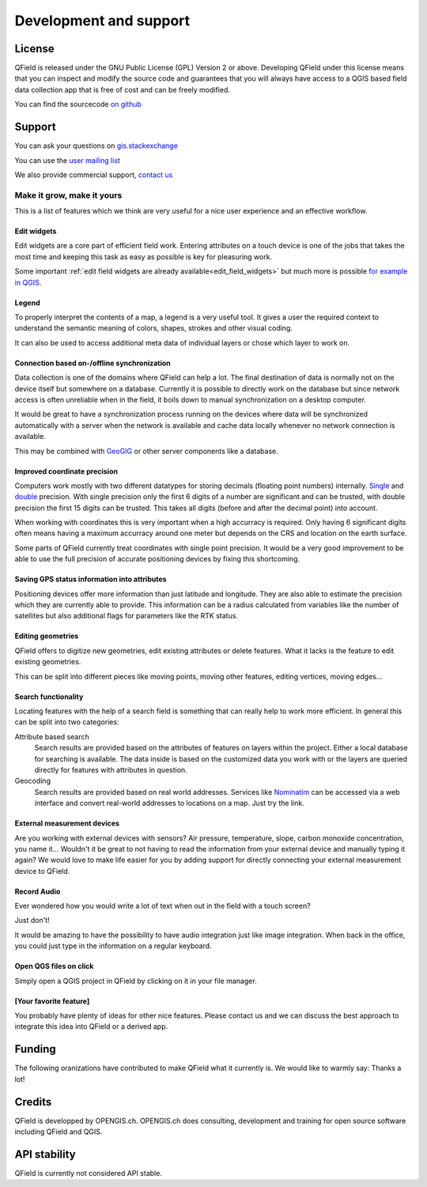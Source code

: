#######################
Development and support
#######################

*******
License
*******

QField is released under the GNU Public License (GPL) Version 2 or above.
Developing QField under this license means that you can inspect and modify
the source code and guarantees that you will always have access to a QGIS 
based field data collection app that is free of cost and can be freely 
modified.

You can find the sourcecode `on github <https://github.com/opengisch/QField>`_

*******
Support
*******

You can ask your questions on `gis.stackexchange <http://gis.stackexchange.com/questions/tagged/qfield?sort=newest>`_

You can use the `user mailing list <http://lists.qfield.org/listinfo.cgi/users-qfield.org>`_

We also provide commercial support, `contact us <http://www.opengis.ch/contact/>`_

.. _make_it_grow:

Make it grow, make it yours
===========================

This is a list of features which we think are very useful for a nice user
experience and an effective workflow.

Edit widgets
............

Edit widgets are a core part of efficient field work. Entering attributes
on a touch device is one of the jobs that takes the most time and
keeping this task as easy as possible is key for pleasuring work.

Some important :ref:`edit field widgets are already
available<edit_field_widgets>` but much more is possible `for example in QGIS
<http://gis.stackexchange.com/a/30051/9839>`_.

Legend
......

To properly interpret the contents of a map, a legend is a very useful tool.
It gives a user the required context to understand the semantic meaning of
colors, shapes, strokes and other visual coding.

It can also be used to access additional meta data of individual layers or
chose which layer to work on.

Connection based on-/offline synchronization
............................................

Data collection is one of the domains where QField can help a lot. The final
destination of data is normally not on the device itself but somewhere on a
database. Currently it is possible to directly work on the database but since
network access is often unreliable when in the field, it boils down to manual
synchronization on a desktop computer.

It would be great to have a synchronization process running on the devices
where data will be synchronized automatically with a server when the network
is available and cache data locally whenever no network connection is available.

This may be combined with `GeoGIG <http://geogig.org/>`_ or other server
components like a database.

Improved coordinate precision
.............................

Computers work mostly with two different datatypes for storing decimals (floating
point numbers) internally. `Single <https://en.wikipedia.org/wiki/Single-precision_floating-point_format>`_
and `double <https://en.wikipedia.org/wiki/Double-precision_floating-point_format>`_
precision. With single precision only the first 6 digits of a number
are significant and can be trusted, with double precision the first 15
digits can be trusted. This takes all digits (before and after the decimal
point) into account.

When working with coordinates this is very important when a high accurracy is
required. Only having 6 significant digits often means having a maximum
accurracy around one meter but depends on the CRS and location on the earth
surface.

Some parts of QField currently treat coordinates with single point precision. It
would be a very good improvement to be able to use the full precision of
accurate positioning devices by fixing this shortcoming.

Saving GPS status information into attributes
.............................................

Positioning devices offer more information than just latitude and longitude.
They are also able to estimate the precision which they are currently able to
provide. This information can be a radius calculated from variables like the
number of satellites but also additional flags for parameters like the RTK
status.

Editing geometries
..................

QField offers to digitize new geometries, edit existing attributes or delete
features. What it lacks is the feature to edit existing geometries.

This can be split into different pieces like moving points, moving other
features, editing vertices, moving edges...

Search functionality
....................

Locating features with the help of a search field is something that can really
help to work more efficient. In general this can be split into two categories:

Attribute based search
  Search results are provided based on the attributes of features on layers
  within the project.
  Either a local database for searching is available. The data inside is based
  on the customized data you work with or the layers are queried directly for
  features with attributes in question.

Geocoding
  Search results are provided based on real world addresses. Services like
  `Nominatim <http://nominatim.openstreetmap.org/>`_ can be accessed via a web
  interface and convert real-world addresses to locations on a map. Just try the
  link.

External measurement devices
............................

Are you working with external devices with sensors? Air pressure, temperature,
slope, carbon monoxide concentration, you name it... Wouldn't it be great to not
having to read the information from your external device and manually typing it
again? We would love to make life easier for you by adding support for directly
connecting your external measurement device to QField.

Record Audio
............

Ever wondered how you would write a lot of text when out in the field with a
touch screen?

Just don't!

It would be amazing to have the possibility to have audio integration just like
image integration. When back in the office, you could just type in the
information on a regular keyboard.

Open QGS files on click
.......................

Simply open a QGIS project in QField by clicking on it in your file manager.


[Your favorite feature]
.......................

You probably have plenty of ideas for other nice features. Please contact us and
we can discuss the best approach to integrate this idea into QField or a derived
app.

*******
Funding
*******

The following oranizations have contributed to make QField what it currently is.
We would like to warmly say: Thanks a lot!

.. container:: clearer text-center

    .. image:: /images/logo_sige.jpg
       :width: 200px
       :alt: SIGE
       :target: http://www.sige.ch
    
    .. image:: /images/logo_vogelwarte.gif
       :width: 200px
       :alt: Schweizerische Vogelwarte
       :target: http://www.vogelwarte.ch
    
    .. image:: /images/logo_geoconseils.png
       :width: 200px
       :alt: Géoconseils SA
       :target: http://www.geoconseils.ch
    
.. container:: clearer text-center

    .. image:: /images/logo_hydrosafety.png
       :width: 200px
       :alt: hydro safety srls
       :target: http://www.hydro-safety.com/

    .. image:: /images/logo_vevey.png
       :width: 100px
       :alt: Ville de Vevey
       :target: http://www.vevey.ch
    
    .. image:: /images/logo_morges.png
       :width: 100px
       :alt: Ville de Morges
       :target: http://www.morges.ch

.. container:: clearer text-center

    .. image:: /images/logo_ibw.png
       :width: 200px
       :alt: ibW Höhere Fachschule Südostschweiz
       :target: http://www.ibw.ch

*******
Credits
*******

QField is developped by OPENGIS.ch. OPENGIS.ch does consulting, development and
training for open source software including QField and QGIS.

.. image:: /images/openGis-websiteLogo.png
   :alt: OPENGIS.ch
   :target: http://www.opengis.ch

*************
API stability
*************

QField is currently not considered API stable.
